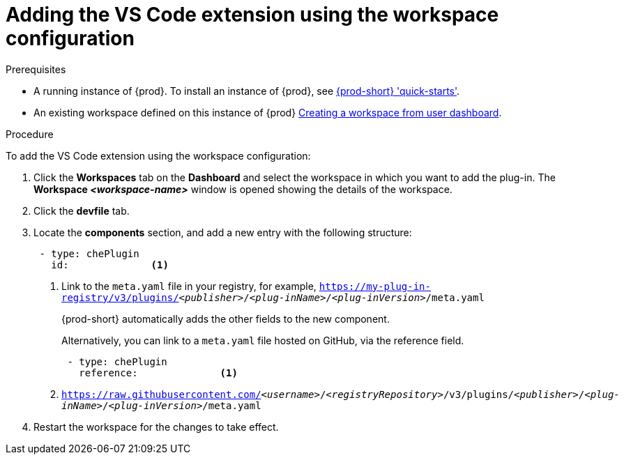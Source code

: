 [id="adding-the-vs-code-extension-using-the-workspace-configuration_{context}"]
= Adding the VS Code extension using the workspace configuration

.Prerequisites

* A running instance of {prod}. To install an instance of {prod}, see link:{site-baseurl}che-7/che-quick-starts/[{prod-short} 'quick-starts'].

* An existing workspace defined on this instance of {prod} link:{site-baseurl}che-7/creating-and-configuring-a-new-che-7-workspace/[Creating a workspace from user dashboard].

.Procedure

To add the VS Code extension using the workspace configuration:

. Click the *Workspaces* tab on the *Dashboard* and select the workspace in which you want to add the plug-in. The *Workspace __<workspace-name>__* window is opened showing the details of the workspace.

. Click the *devfile* tab.

. Locate the *components* section, and add a new entry with the following structure:
+
[source,yaml,subs="+quotes"]
----
 - type: chePlugin
   id:              <1>
----
<1> Link to the `meta.yaml` file in your registry, for example, `https://my-plug-in-registry/v3/plugins/__<publisher>__/__<plug-inName>__/__<plug-inVersion>__/meta.yaml`
+
{prod-short} automatically adds the other fields to the new component.
+
Alternatively, you can link to a `meta.yaml` file hosted on GitHub, via the reference field.
+
[source,yaml,subs="+quotes"]
----
 - type: chePlugin
   reference:              <1>
----
<1> `https://raw.githubusercontent.com/__<username>__/__<registryRepository>__/v3/plugins/__<publisher>__/__<plug-inName>__/__<plug-inVersion>__/meta.yaml`
+

. Restart the workspace for the changes to take effect.
